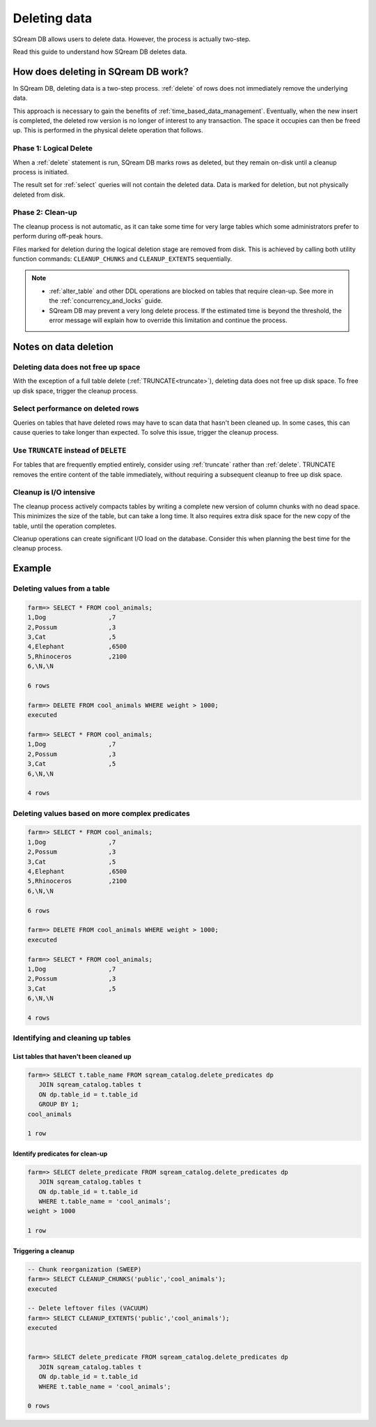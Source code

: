 .. _delete_guide:

***********************
Deleting data
***********************

SQream DB allows users to delete data. However, the process is actually two-step.

Read this guide to understand how SQream DB deletes data.

How does deleting in SQream DB work?
========================================

In SQream DB, deleting data is a two-step process. :ref:`delete` of rows does not immediately remove the underlying data.

This approach is necessary to gain the benefits of :ref:`time_based_data_management`. Eventually, when the new insert is completed, the deleted row version is no longer of interest to any transaction. The space it occupies can then be freed up. This is performed in the physical delete operation that follows.



Phase 1: Logical Delete
---------------------------

When a :ref:`delete` statement is run, SQream DB marks rows as deleted, but they remain on-disk until a cleanup process is initiated.

The result set for :ref:`select` queries will not contain the deleted data. Data is marked for deletion, but not physically deleted from disk.

Phase 2: Clean-up
--------------------

The cleanup process is not automatic, as it can take some time for very large tables which some administrators prefer to perform during off-peak hours.

Files marked for deletion during the logical deletion stage are removed from disk. This is achieved by calling both utility function commands: ``CLEANUP_CHUNKS`` and ``CLEANUP_EXTENTS`` sequentially.

.. note::
   * :ref:`alter_table` and other DDL operations are blocked on tables that require clean-up. See more in the :ref:`concurrency_and_locks` guide.
   * SQream DB may prevent a very long delete process. If the estimated time is beyond the threshold, the error message will explain how to override this limitation and continue the process.

Notes on data deletion
=========================================

Deleting data does not free up space
-----------------------------------------

With the exception of a full table delete (:ref:`TRUNCATE<truncate>`), deleting data does not free up disk space. To free up disk space, trigger the cleanup process.

Select performance on deleted rows
----------------------------------------

Queries on tables that have deleted rows may have to scan data that hasn't been cleaned up.
In some cases, this can cause queries to take longer than expected. To solve this issue, trigger the cleanup process.

Use ``TRUNCATE`` instead of ``DELETE``
---------------------------------------
For tables that are frequently emptied entirely, consider using :ref:`truncate` rather than :ref:`delete`. TRUNCATE removes the entire content of the table immediately, without requiring a subsequent cleanup to free up disk space.

Cleanup is I/O intensive
-------------------------------

The cleanup process actively compacts tables by writing a complete new version of column chunks with no dead space. This minimizes the size of the table, but can take a long time. It also requires extra disk space for the new copy of the table, until the operation completes.

Cleanup operations can create significant I/O load on the database. Consider this when planning the best time for the cleanup process.


Example
=============

Deleting values from a table
------------------------------

.. code-block:: psql

   farm=> SELECT * FROM cool_animals;
   1,Dog                 ,7
   2,Possum              ,3
   3,Cat                 ,5
   4,Elephant            ,6500
   5,Rhinoceros          ,2100
   6,\N,\N
   
   6 rows
   
   farm=> DELETE FROM cool_animals WHERE weight > 1000;
   executed
   
   farm=> SELECT * FROM cool_animals;
   1,Dog                 ,7
   2,Possum              ,3
   3,Cat                 ,5
   6,\N,\N
   
   4 rows

Deleting values based on more complex predicates
---------------------------------------------------

.. code-block:: psql

   farm=> SELECT * FROM cool_animals;
   1,Dog                 ,7
   2,Possum              ,3
   3,Cat                 ,5
   4,Elephant            ,6500
   5,Rhinoceros          ,2100
   6,\N,\N
   
   6 rows
   
   farm=> DELETE FROM cool_animals WHERE weight > 1000;
   executed
   
   farm=> SELECT * FROM cool_animals;
   1,Dog                 ,7
   2,Possum              ,3
   3,Cat                 ,5
   6,\N,\N
   
   4 rows

Identifying and cleaning up tables
---------------------------------------

List tables that haven't been cleaned up
^^^^^^^^^^^^^^^^^^^^^^^^^^^^^^^^^^^^^^^^^^^^^^^^^^

.. code-block:: psql
   
   farm=> SELECT t.table_name FROM sqream_catalog.delete_predicates dp
      JOIN sqream_catalog.tables t
      ON dp.table_id = t.table_id
      GROUP BY 1;
   cool_animals
   
   1 row

Identify predicates for clean-up
^^^^^^^^^^^^^^^^^^^^^^^^^^^^^^^^^^^

.. code-block:: psql

   farm=> SELECT delete_predicate FROM sqream_catalog.delete_predicates dp
      JOIN sqream_catalog.tables t
      ON dp.table_id = t.table_id
      WHERE t.table_name = 'cool_animals';
   weight > 1000
   
   1 row

Triggering a cleanup
^^^^^^^^^^^^^^^^^^^^^^

.. code-block:: psql

   -- Chunk reorganization (SWEEP)
   farm=> SELECT CLEANUP_CHUNKS('public','cool_animals');
   executed

   -- Delete leftover files (VACUUM)
   farm=> SELECT CLEANUP_EXTENTS('public','cool_animals');
   executed
   
   
   farm=> SELECT delete_predicate FROM sqream_catalog.delete_predicates dp
      JOIN sqream_catalog.tables t
      ON dp.table_id = t.table_id
      WHERE t.table_name = 'cool_animals';
   
   0 rows


.. soft update concept

.. delete cleanup and it's properties. automatic/manual, in transaction or background

.. automatic background gives fast delete, minimal transaction overhead,
.. small cost to queries until background reorganised

.. pointer to the time based management idea - delete is optimised for this

.. when does delete use the metadata effectively

.. more examples


